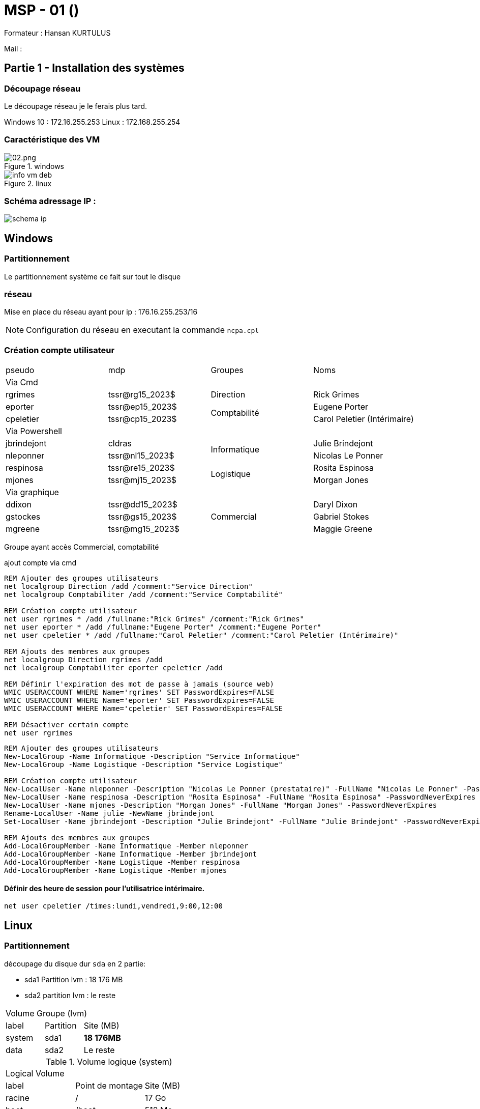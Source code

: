 = MSP - 01 ()

Formateur : Hansan KURTULUS

Mail : 

== Partie 1 - Installation des systèmes

=== Découpage réseau

Le découpage réseau je le ferais plus tard.

Windows 10 : 172.16.255.253
Linux : 172.168.255.254

=== Caractéristique des VM

.windows
image::tssr2023/msp/info-vm-win10.png[02.png]

.linux
image::tssr2023/msp/info-vm-deb.png[]


=== Schéma adressage IP : 
image::tssr2023/msp/schema-ip.png[]


== Windows

=== Partitionnement

Le partitionnement système ce fait sur tout le disque

=== réseau

Mise en place du réseau ayant pour ip : 176.16.255.253/16

NOTE: Configuration du réseau en executant la commande `ncpa.cpl`

=== Création compte utilisateur

|===
| pseudo         | mdp                    ^.^| Groupes       | Noms
4.1+^.^| Via Cmd
|rgrimes         |	tssr@rg15_2023$	      ^.^| Direction     | Rick Grimes
|eporter  	     | tssr@ep15_2023$	     .2+^.^|  Comptabilité	| Eugene Porter
|cpeletier	     | tssr@cp15_2023$		                    | Carol Peletier (Intérimaire)
4.1+^.^| Via Powershell
|jbrindejont	 | cldras	            .2+^.^|   Informatique	| Julie Brindejont
|nleponner	     | tssr@nl15_2023$		                       | Nicolas Le Ponner
|respinosa	     | tssr@re15_2023$	    .2+^.^| Logistique |	Rosita Espinosa
|mjones	         | tssr@mj15_2023$		                         | Morgan Jones
4.1+^.^| Via graphique
|ddixon	         | tssr@dd15_2023$	   .3+^.^| Commercial    | Daryl Dixon
|gstockes        |	tssr@gs15_2023$		                     | Gabriel Stokes
|mgreene	     | tssr@mg15_2023$	                         | 	Maggie Greene
|===

Groupe ayant accès Commercial, comptabilité


.ajout compte via cmd
[source,cmd]
----
REM Ajouter des groupes utilisateurs
net localgroup Direction /add /comment:"Service Direction" 
net localgroup Comptabiliter /add /comment:"Service Comptabilité"

REM Création compte utilisateur
net user rgrimes * /add /fullname:"Rick Grimes" /comment:"Rick Grimes"
net user eporter * /add /fullname:"Eugene Porter" /comment:"Eugene Porter"
net user cpeletier * /add /fullname:"Carol Peletier" /comment:"Carol Peletier (Intérimaire)"

REM Ajouts des membres aux groupes
net localgroup Direction rgrimes /add
net localgroup Comptabiliter eporter cpeletier /add

REM Définir l'expiration des mot de passe à jamais (source web)
WMIC USERACCOUNT WHERE Name='rgrimes' SET PasswordExpires=FALSE
WMIC USERACCOUNT WHERE Name='eporter' SET PasswordExpires=FALSE
WMIC USERACCOUNT WHERE Name='cpeletier' SET PasswordExpires=FALSE

REM Désactiver certain compte
net user rgrimes
----

[source,powershell]
----
REM Ajouter des groupes utilisateurs
New-LocalGroup -Name Informatique -Description "Service Informatique"
New-LocalGroup -Name Logistique -Description "Service Logistique"

REM Création compte utilisateur
New-LocalUser -Name nleponner -Description "Nicolas Le Ponner (prestataire)" -FullName "Nicolas Le Ponner" -PasswordNeverExpires
New-LocalUser -Name respinosa -Description "Rosita Espinosa" -FullName "Rosita Espinosa" -PasswordNeverExpires
New-LocalUser -Name mjones -Description "Morgan Jones" -FullName "Morgan Jones" -PasswordNeverExpires
Rename-LocalUser -Name julie -NewName jbrindejont 
Set-LocalUser -Name jbrindejont -Description "Julie Brindejont" -FullName "Julie Brindejont" -PasswordNeverExpires $true

REM Ajouts des membres aux groupes
Add-LocalGroupMember -Name Informatique -Member nleponner
Add-LocalGroupMember -Name Informatique -Member jbrindejont
Add-LocalGroupMember -Name Logistique -Member respinosa
Add-LocalGroupMember -Name Logistique -Member mjones
----


==== Définir des heure de session pour l'utilisatrice intérimaire.

[source,cmd]
----
net user cpeletier /times:lundi,vendredi,9:00,12:00
----


== Linux

=== Partitionnement

découpage du disque dur `sda` en 2 partie:

* sda1 Partition lvm :  18 176 MB
* sda2 partition lvm :  le reste

[cols="^.^,^.^,^.^"]
|===
3.+| Volume Groupe (lvm)
| label | Partition  |Site (MB)
| system | sda1  | *18 176MB*
| data | sda2  | Le reste
|===

.Volume logique (system)
|===
3.+^.^| Logical Volume
^.^| label ^.^| Point de montage |Site (MB)
| racine | / | 17 Go
| boot | /boot | 512 Mo
| swap | swap | 256 Mo
|===

.Volume logique (data)
|===
3.+^.^| Logical Volume
^.^| label ^.^| Point de montage |Site (MB)
| home | /home | 1 Go
|===


=== réseau

Configuration du réseau ayant pour ip : 176.16.255.254/16

[NOTE]
====
* Commande utilisé : `nmtui`
====

=== Création compte utilisateur